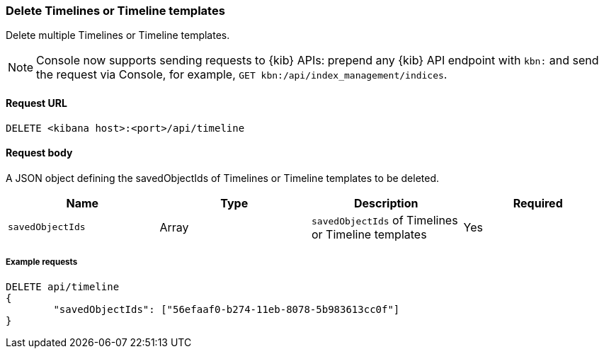 [[timeline-api-delete]]
=== Delete Timelines or Timeline templates

Delete multiple Timelines or Timeline templates.

NOTE: Console now supports sending requests to {kib} APIs: prepend any {kib} API endpoint with `kbn:` and send the request via Console, for example, `GET kbn:/api/index_management/indices`.

==== Request URL

`DELETE <kibana host>:<port>/api/timeline`

==== Request body

A JSON object defining the savedObjectIds of Timelines or Timeline templates to be deleted.

[width="100%",options="header"]
|==============================================
|Name |Type |Description |Required
|`savedObjectIds` | Array | `savedObjectIds` of Timelines or Timeline templates
|Yes

|==============================================

===== Example requests

[source,console]
--------------------------------------------------
DELETE api/timeline
{
	"savedObjectIds": ["56efaaf0-b274-11eb-8078-5b983613cc0f"]
}
--------------------------------------------------
